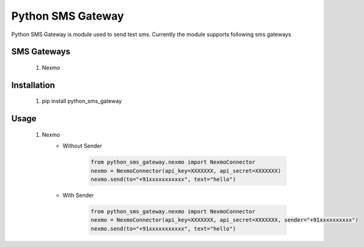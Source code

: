 ===================
Python SMS Gateway
===================

Python SMS Gateway is module used to send text sms. Currently the module supports following sms gateways

SMS Gateways
------------
 1. Nexmo

Installation
------------
 1.  pip install python_sms_gateway

Usage
-----
 1. Nexmo
       - Without Sender

            .. code-block:: python

               from python_sms_gateway.nexmo import NexmoConnector
               nexmo = NexmoConnector(api_key=XXXXXXX, api_secret=XXXXXXX)
               nexmo.send(to="+91xxxxxxxxxxx", text="hello")

       - With Sender

            .. code-block:: python

               from python_sms_gateway.nexmo import NexmoConnector
               nexmo = NexmoConnector(api_key=XXXXXXX, api_secret=XXXXXXX, sender="+91xxxxxxxxxx")
               nexmo.send(to="+91xxxxxxxxxxx", text="hello")